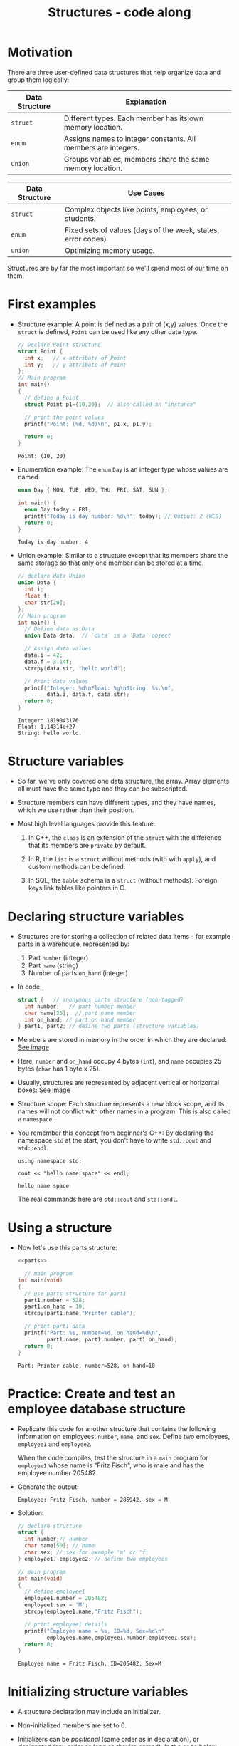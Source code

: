 #+title: Structures - code along
#+STARTUP:overview hideblocks indent
#+OPTIONS: toc:nil num:nil ^:nil
#+PROPERTY: header-args:C :main yes :includes <stdio.h> <stdlib.h> <string.h> <time.h> :results output :exports both :comments none :noweb yes
* Motivation

There are three user-defined data structures that help organize data
and group them logically:

| Data Structure | Explanation                                                   |
|----------------+---------------------------------------------------------------|
| =struct=         | Different types. Each member has its own memory location.     |
| =enum=           | Assigns names to integer constants. All members are integers. |
| =union=          | Groups variables, members share the same memory location.     |

| Data Structure | Use Cases                                                     |
|----------------+---------------------------------------------------------------|
| =struct=         | Complex objects like points, employees, or students.          |
| =enum=           | Fixed sets of values (days of the week, states, error codes). |
| =union=          | Optimizing memory usage.                                      |

Structures are by far the most important so we'll spend most of our
time on them.

* First examples

- Structure example: A point is defined as a pair of (x,y)
  values. Once the =struct= is defined, =Point= can be used like any other
  data type.
  #+begin_src C
    // Declare Point structure
    struct Point {
      int x;   // x attribute of Point
      int y;   // y attribute of Point
    };
    // Main program
    int main()
    {
      // define a Point
      struct Point p1={10,20};  // also called an "instance"

      // print the point values
      printf("Point: (%d, %d)\n", p1.x, p1.y);

      return 0;
    }
  #+end_src

  #+RESULTS:
  : Point: (10, 20)

- Enumeration example: The =enum= =Day= is an integer type whose values
  are named.
  #+begin_src C
    enum Day { MON, TUE, WED, THU, FRI, SAT, SUN };

    int main() {
      enum Day today = FRI;
      printf("Today is day number: %d\n", today); // Output: 2 (WED)
      return 0;
    }
  #+end_src

  #+RESULTS:
  : Today is day number: 4

- Union example: Similar to a structure except that its members share
  the same storage so that only one member can be stored at a time.
  #+begin_src C
    // declare data Union
    union Data {
      int i;
      float f;
      char str[20];
    };
    // Main program
    int main() {
      // Define data as Data
      union Data data;  // `data` is a `Data` object

      // Assign data values
      data.i = 42;
      data.f = 3.14f;
      strcpy(data.str, "hello world");

      // Print data values
      printf("Integer: %d\nFloat: %g\nString: %s.\n",
             data.i, data.f, data.str);
      return 0;
    }
  #+end_src

  #+RESULTS:
  : Integer: 1819043176
  : Float: 1.14314e+27
  : String: hello world.

* Structure variables

- So far, we've only covered one data structure, the array. Array
  elements all must have the same type and they can be subscripted.

- Structure members can have different types, and they have names,
  which we use rather than their position.

- Most high level languages provide this feature:
  1. In C++, the =class= is an extension of the =struct= with the
     difference that its members are =private= by default.

  2. In R, the =list= is a =struct= without methods (with with =apply=), and
     custom methods can be defined.

  3. In SQL, the =table= schema is a =struct= (without methods). Foreign
     keys link tables like pointers in C.

* Declaring structure variables

- Structures are for storing a collection of related data items - for
  example parts in a warehouse, represented by:
  1) Part =number= (integer)
  2) Part =name= (string)
  3) Number of parts =on_hand= (integer)

- In code:
  #+name: parts
  #+begin_src C :results none
    struct {   // anonymous parts structure (non-tagged)
      int number;   // part number menber
      char name[25];  // part name member
      int on_hand; // part on hand member
    } part1, part2; // define two parts (structure variables)
  #+end_src

- Members are stored in memory in the order in which they are
  declared: [[https://github.com/birkenkrahe/alg1/blob/main/img/struct.png][See image]]

- Here, =number= and =on_hand= occupy 4 bytes (=int=), and =name= occupies 25
  bytes (=char= has 1 byte x 25).

- Usually, structures are represented by adjacent vertical or
  horizontal boxes:  [[https://github.com/birkenkrahe/alg1/blob/main/img/struct2.png][See image]]

- Structure scope: Each structure represents a new block scope, and
  its names will not conflict with other names in a program. This is
  also called a =namespace=.

- You remember this concept from beginner's C++: By declaring the
  namespace =std= at the start, you don't have to write =std::cout= and
  =std::endl=.
  #+begin_src C++ :includes <iostream>
    using namespace std;

    cout << "hello name space" << endl;
  #+end_src

  #+RESULTS:
  : hello name space

  The real commands here are =std::cout= and =std::endl=.
* Using a structure

- Now let's use this parts structure:
  #+begin_src C :tangle parts.c
    <<parts>>

      // main program
    int main(void)
    {
      // use parts structure for part1
      part1.number = 528;
      part1.on_hand = 10;
      strcpy(part1.name,"Printer cable");

      // print part1 data
      printf("Part: %s, number=%d, on hand=%d\n",
             part1.name, part1.number, part1.on_hand);
      return 0;
    }
  #+end_src

  #+RESULTS:
  : Part: Printer cable, number=528, on hand=10

* Practice: Create and test an employee database structure

- Replicate this code for another structure that contains the
  following information on employees: =number=, =name=, and =sex=. Define
  two employees, =employee1= and =employee2=.

  When the code compiles, test the structure in a =main= program for
  =employee1= whose name is "Fritz Fisch", who is male and has the
  employee number 205482.

- Generate the output:
  #+begin_example
    Employee: Fritz Fisch, number = 285942, sex = M
  #+end_example

- Solution:
  #+begin_src C
    // declare structure
    struct {
      int number;// number
      char name[50]; // name
      char sex; // sex for example 'm' or 'f'
    } employee1, employee2; // define two employees

    // main program
    int main(void)
    {
      // define employee1
      employee1.number = 205482;
      employee1.sex = 'M';
      strcpy(employee1.name,"Fritz Fisch");

      // print employee1 details
      printf("Employee name = %s, ID=%d, Sex=%c\n",
             employee1.name,employee1.number,employee1.sex);
      return 0;
    }
  #+end_src

  #+RESULTS:
  : Employee name = Fritz Fisch, ID=205482, Sex=M

* Initializing structure variables

- A structure declaration may include an initializer.

- Non-initialized members are set to 0.

- Initializers can be /positional/ (same order as in declaration), or
  /designated/ (any order as long as they're named): In the code below,
  =part1= is initialized with a designator, while =part2= is not.

  #+begin_src C
    #define NAME_LEN 25
    struct {
      int number;
      char name[NAME_LEN+1]; // 1 byte for the null character
      int on_hand;
    } part1 = {.name = "Disk drive", .on_hand = 10, .number = 528},
      part2 = {914, "Printer cable"};  // no printer cables on hand

    printf("Part 1: %s, number = %d, on hand = %d\n"
           "Part 2: %s, number = %d, on hand = %d\n",
           part1.name, part1.number, part1.on_hand,
           part2.name, part2.number, part2.on_hand);
  #+end_src

  #+RESULTS:
  : Part 1: Disk drive, number = 528, on hand = 10
  : Part 2: Printer cable, number = 914, on hand = 0

* Operations on structures

- The members of a structure are /lvalues/: they can appear left of an
  assignment, or as the operand in an increment/decrement expression:

- Like an array, a structure variable can be initialized and declared
  at once:

  #+begin_src C
    <<parts>> // declaration of parts only

    printf("part no. = %d\n", part1.number = 201);

    part1.number++; // part1.number = part1.number + 1

    printf("part no. = %d\n", part1.number);
  #+end_src

  #+RESULTS:
  : part no. = 201
  : part no. = 202

- The period ("selector") to access a structure is a C operator. It
  takes precedence over nearly all other operators. Other C-like
  languages with user-defined structures or classes have this
  dot-operator, too.

  Python example:
  #+begin_src python :python python3 :results output
    import numpy as np
    arr = np.array([1,2,3]) # use array method of numpy library
    print(arr)
  #+end_src

- In the following statement, the argument contains two operators: the
  "dot" operator takes precedence: =&= computes the address of =part.num=:
  #+begin_example C
  scanf("%d", &part.num);
#+end_example

- Though arrays cannot be copied using ===, structures can!

  #+begin_src C
    <<parts>>  // declare and define parts (number,name,on hand)

      // initialize part1
    part1.number = 415;
    strcpy(part1.name, "Keyboard");
    part1.on_hand=20;

    printf("Part 1: %s, number = %d, on hand = %d\n"
           "Part 2: %s, number = %d, on hand = %d\n",
           part1.name, part1.number, part1.on_hand,
           part2.name, part2.number, part2.on_hand);

    // copy one structure into another
    part2 = part1;  // not allowed for arrays

    printf("Part 1: %s, number = %d, on hand = %d\n"
           "Part 2: %s, number = %d, on hand = %d\n",
           part1.name, part1.number, part1.on_hand,
           part2.name, part2.number, part2.on_hand);
  #+end_src

  #+RESULTS:
  : Part 1: Keyboard, number = 415, on hand = 20
  : Part 2: , number = 2, on hand = 4096
  : Part 1: Keyboard, number = 415, on hand = 20
  : Part 2: Keyboard, number = 415, on hand = 20

- You can use this to copy arrays with dummy structures:
  #+begin_src C
    struct { int a[10]; } a1={1}, a2; puts("a1:");
    for(int *p=a1.a;p<a1.a+10;p++) printf("%d ",*p);
    puts("\na2:");
    for(int *p=a2.a;p<a2.a+10;p++) printf("%d ",*p);
    a2 = a1; puts("\na2:");
    for(int *p=a2.a;p<a2.a+10;p++) printf("%d ",*p);
  #+end_src

  #+RESULTS:
  : a1:
  : 1 0 0 0 0 0 0 0 0 0
  : a2:
  : 2 0 -1075053569 0 -1389670375 32767 100 0 4096 0
  : a2:
  : 1 0 0 0 0 0 0 0 0 0

- No other operations but === are available. In particular, there is no
  way to compare structures with logical operators (==== and =!==).

- The === operator only works if the structures types /compatible/, which
  means that they must be declared at the same time.

* Structure types

- We need to define a name that represents the /type/ of structure, not
  a particular (anonymous) structure /variable/.

- We can either define a /structure tag/ or use /typedef/ to define a type
  name for our structure:

- This example declares a structure tag named =Part=:
  #+name: Part
  #+begin_src C :main no :results none
    struct part {
      int number;
      char name[26];
      int on_hand;
    };
  #+end_src

- The tag can now be used to declare variables:

  #+begin_src C :results none
    <<Part>>

    struct part part1, part2; // must be prefixed by `struct`

  #+end_src

- Declaration of a tag and of structure variables can be combined:

  #+begin_src C
    struct part {
      int number;
      char name[26];
      int on_hand;
    } part1 = {100,"keyboard",10}; // positional initialization

    struct part part2; // define a part named `part2`
    strcpy(part2.name,"screen"); // copy string to part2's name

    printf("Parts: %s and %s", part1.name,part2.name);
  #+end_src

  #+RESULTS:
  : Parts: keyboard and screen

- Alternatively, use =typedef= to define a genuine data type. All =Part=
  variables, no matter when they're declared, are compatible.

- Declaring a structure tag is mandatory when the structure is used in
  a linked list.

* TODO Practice: Creating a structure tag

1. Declare a structure =Book= that has the following members:
   - An integer =id=.
   - A string =title= (with a maximum length of 50).
   - A float =price=.

2. Declare and initialize two =Book= variables:
   - =book1= with the =id= 101, =title= "C Programming", and =price= 29.99.
   - =book2= without initialization.

   #+name: Book
   #+begin_src C :results none
     struct Book {
       int id;
       char title[50];
       float price;
     } book1={.id=101,.title="C Programming",.price=29.99},
       book2;
   #+end_src

3. Write a =main= program. In it:
   - Define =book2= with =id= 102, =title= "Data Structures", and =price=
     39.99.
   - Print =book1= and =book2= details.

   #+begin_src C :tangle book.c :main no
     <<Book>> // declare Book structure and create book1, book2

     int main()
     {
       // Set book2 details
       book2.id=102;
       strcpy(book2.title,"Data Structures");
       book2.price=39.99;
       // print book details
       printf("Book1: id=%d, title=%s, price=%g\n",
              book1.id,book1.title,book1.price);
       printf("Book2: id=%d, title=%s, price=%g\n",
              book2.id,book2.title,book2.price);
       return 0;
     }
   #+end_src

   #+RESULTS:
   : Book1: id=101, title=C Programming, price=29.99
   : Book2: id=102, title=Data Structures, price=39.99

* Structures as arguments and return values

- Functions may have structures as arguments and return values.

- Example: This function, when given a =Part= structure as its argument,
  prints the structure's members:

  #+begin_src C :tangle parts.c
    // Define a structure with a tag
    struct Part {
      int number;
      char name[50];
      int on_hand;
    };

    // Function to print a Part object p
    void print_part(struct Part p) // p is an alias for any Part
    {
      printf("Part number: %d\n", p.number);
      printf("Part name: %s\n", p.name);
      printf("Quantity on hand: %d\n", p.on_hand);
    }

    int main(int argc, char *argv[])
    {
      // Initialize part1
      struct Part part1 = {101, "Keyboard", 20};

      // Print part1 details
      print_part(part1);
      return 0;
    }
  #+end_src

  #+RESULTS:
  : Part number: 101
  : Part name: Keyboard
  : Quantity on hand: 20

- The second function returns a =Part= structure that it constructs from
  its arguments:

  #+begin_src C
    // Define a structure with a tag
    struct Part {
      int number;
      char name[50];
      int on_hand;
    };

    int main(int argc, char *argv[])
    {
      // Create a Part using the build_part function


      // Print part details

      return 0;
    }
  #+end_src

* TODO Practice: Function to print structure details

Write a program that:

1. Declares a =Book= structure with the following members: integer book
   ID), book title (max 100 characters), and book author (max 50
   characters).
2. Implements a function =print_book= to print the book's details in a
   formatted manner.
3. Initializes a =Book= structure in the =main= function and calls
   =print_book= to display its details.

   Expected output:
   #+begin_example
   Book ID: 201
   Book Title: The C Programming Language
   Author: Brian W. Kernighan and Dennis M. Ritchie
   #+end_example

   Solution:
   #+begin_src C
     // declare Book structure
     struct Book {
       int id;
       char title[100];
       char author[50];
     };
     // function to print book details
     // returns: nothing
     // params: Book structure
     void print_book( struct Book b ) {
       printf("Book ID: %d\n", b.id);
       printf("Book Title: %s\n", b.title);
       printf("Author: %s\n", b.author);
     }
     // main program
     int main(int argc, char **argv)
     {
       // initialize a book structure
       struct Book book1 = {
         .id=201, 
         .title="The C Programming Language", 
         .author="Brian W. Kernighan and Dennis M. Ritchie"
       };
       // print book details using print_book
       print_book(book1);
       return 0;
     }
   #+end_src

   #+RESULTS:
   : Book ID: 201
   : Book Title: The C Programming Language
   : Author: Brian W. Kernighan and Dennis M. Ritchie

* Bonus practice: Return structure from function (home assignment)

Write a program that:

1. Defines a =Student= structure with the following members:
   - =int roll_no= (for roll number)
   - =char name[50]= (for student name)
   - =float marks= (for marks)

2. Implements a function =struct Student create_student(int roll_no,
   const char *name, float marks)= that:
   - Takes roll number, name, and marks as arguments.
   - Constructs and returns a =Student= structure with the provided
     values.

3. In the =main= function, uses =create_student= to initialize a =Student=
   structure and prints its details.

Expected Output (Example):
: Student Roll No: 101
: Student Name: John Doe
: Marks: 92.5

* Nested arrays with structure elements

- Structures and arrays can be combined without restriction.

- This tagged structure can store a person's first name, middle
  initial, and last name.

  #+name: person_name
  #+begin_src C :results none
    #define FIRST_NAME_LEN 20
    #define LAST_NAME_LEN 50

    struct ... { // add person_name tag
      char first[FIRST_NAME_LEN+1];
      char middle_initial;
      char last[LAST_NAME_LEN+1];
    };
  #+end_src

- You can use =person_name= as part of a larger structure now:
  #+name: student
  #+begin_src C :results none
    <<person_name>> // a person's first, last name and middle initial

    struct student {
      ...            // add person_name structure
      int id, age;
      char sex;
    } student1, student2;
  #+end_src

- You access a =student='s name parts with two dot operators:

  #+begin_src C :main no
    <<student>> // student's age, sex and name, two students defined

    int main()
    {
      // assign first name to student
      ...
        printf("The student is called %s.\n", ...);
      return 0;
    }

  #+end_src

- Why not just add the name details to =student=?
  #+begin_quote
  1. You can treat names more easily as units of data: If you write a
     function that displays a name, you could pass just one argument,
     a =person_name= structure, instead of three arguments.

  2. You can copy the information from a =person_name= structure to the
     =name= member of a =student= in one instead of three assignments.
  #+end_quote

- Example:
  #+begin_src C :tangle student.c
    <<student>> // student's age, sex and name, two students defined

    void display_name(...)
    {
      printf("Student's name: %s %c. %s\n",
             ...
             }

        int main()
        {
          // initialize student's name
          struct person_name name;
          strcpy(name.first, "Jane");
          name.middle_initial = 'D';
          strcpy(name.last, "Doe");

          // assign name to student1
          ...

            // display student1's name
            ...

            // initialize student's new name
            struct person_name new_name;
          strcpy(new_name.first, "Jane");
          new_name.middle_initial = 'D';
          strcpy(new_name.last, "Zane");

          // assign new name to student1
          ...

            // display student1's new name
            ...

            return 0;
        }
  #+end_src

* Arrays of structures

- Arrays whose elements are structures are very common, and can serve
  as a simple database.

- Example: This array of =part= structures can store information about
  100 parts.

  #+begin_example C
    struct part inventory[100];
  #+end_example

- To access on of the parts you use subscripting: This prints the =part=
  stored in position =i=:

  #+begin_example C
    print_part(inventory[i]); // array element contains i-th `part` structure
  #+end_example

- To assign a =number= within a =part= structure, combine subscripting and
  member selection:

  #+begin_example C
    inventory[i].number = 883; // changes number of i-th part to 883
  #+end_example

- To assign a character in a =part= name, combine subscripting,
  selection, and subscripting again:

  #+begin_example C
    inventory[i].name[0] = '\0'; // changes `name` of i-th part to \0
  #+end_example
